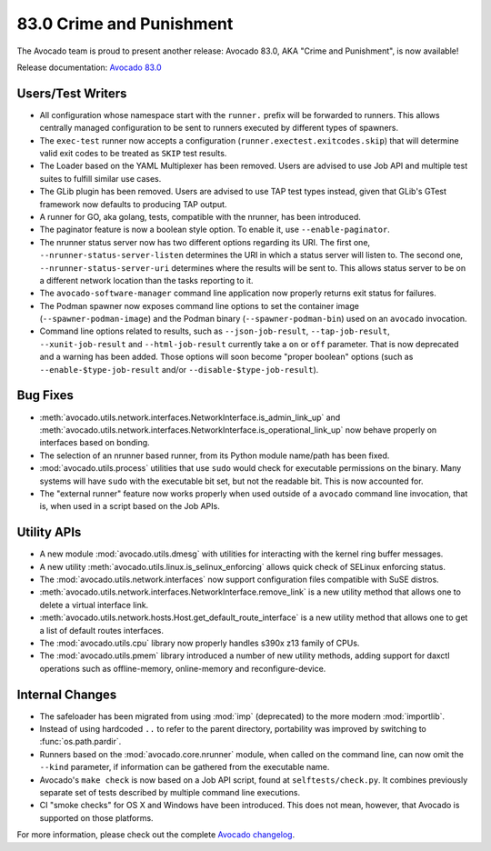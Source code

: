 =========================
83.0 Crime and Punishment
=========================

The Avocado team is proud to present another release: Avocado 83.0,
AKA "Crime and Punishment", is now available!

Release documentation: `Avocado 83.0
<http://avocado-framework.readthedocs.io/en/83.0/>`_

Users/Test Writers
==================

* All configuration whose namespace start with the ``runner.`` prefix
  will be forwarded to runners.  This allows centrally managed
  configuration to be sent to runners executed by different types of
  spawners.

* The ``exec-test`` runner now accepts a configuration
  (``runner.exectest.exitcodes.skip``) that will determine valid
  exit codes to be treated as ``SKIP`` test results.

* The Loader based on the YAML Multiplexer has been removed.  Users
  are advised to use Job API and multiple test suites to fulfill
  similar use cases.

* The GLib plugin has been removed.  Users are advised to use TAP
  test types instead, given that GLib's GTest framework now defaults
  to producing TAP output.

* A runner for GO, aka golang, tests, compatible with the nrunner, has
  been introduced.

* The paginator feature is now a boolean style option.  To enable it,
  use ``--enable-paginator``.

* The nrunner status server now has two different options regarding its
  URI.  The first one, ``--nrunner-status-server-listen`` determines
  the URI in which a status server will listen to.  The second one,
  ``--nrunner-status-server-uri`` determines where the results will
  be sent to.  This allows status server to be on a different network
  location than the tasks reporting to it.

* The ``avocado-software-manager`` command line application now properly
  returns exit status for failures.

* The Podman spawner now exposes command line options to set the
  container image (``--spawner-podman-image``) and the Podman binary
  (``--spawner-podman-bin``) used on an ``avocado`` invocation.

* Command line options related to results, such as
  ``--json-job-result``, ``--tap-job-result``, ``--xunit-job-result``
  and ``--html-job-result`` currently take a ``on`` or ``off``
  parameter.  That is now deprecated and a warning has been added.
  Those options will soon become "proper boolean" options (such as
  ``--enable-$type-job-result`` and/or
  ``--disable-$type-job-result``).

Bug Fixes
=========

* :meth:`avocado.utils.network.interfaces.NetworkInterface.is_admin_link_up` and
  :meth:`avocado.utils.network.interfaces.NetworkInterface.is_operational_link_up`
  now behave properly on interfaces based on bonding.

* The selection of an nrunner based runner, from its Python module
  name/path has been fixed.

* :mod:`avocado.utils.process` utilities that use ``sudo`` would check
  for executable permissions on the binary.  Many systems will have
  ``sudo`` with the executable bit set, but not the readable bit.  This
  is now accounted for.

* The "external runner" feature now works properly when used outside of
  a ``avocado`` command line invocation, that is, when used in a script
  based on the Job APIs.

Utility APIs
============

* A new module :mod:`avocado.utils.dmesg` with utilities for interacting
  with the kernel ring buffer messages.

* A new utility :meth:`avocado.utils.linux.is_selinux_enforcing` allows
  quick check of SELinux enforcing status.

* The :mod:`avocado.utils.network.interfaces` now support configuration
  files compatible with SuSE distros.

* :meth:`avocado.utils.network.interfaces.NetworkInterface.remove_link`
  is a new utility method that allows one to delete a virtual
  interface link.

* :meth:`avocado.utils.network.hosts.Host.get_default_route_interface`
  is a new utility method that allows one to get a list of default
  routes interfaces.

* The :mod:`avocado.utils.cpu` library now properly handles s390x z13
  family of CPUs.

* The :mod:`avocado.utils.pmem` library introduced a number of new
  utility methods, adding support for daxctl operations such as
  offline-memory, online-memory and reconfigure-device.

Internal Changes
================

* The safeloader has been migrated from using :mod:`imp` (deprecated)
  to the more modern :mod:`importlib`.

* Instead of using hardcoded ``..`` to refer to the parent directory,
  portability was improved by switching to :func:`os.path.pardir`.

* Runners based on the :mod:`avocado.core.nrunner` module, when called
  on the command line, can now omit the ``--kind`` parameter, if
  information can be gathered from the executable name.

* Avocado's ``make check`` is now based on a Job API script, found at
  ``selftests/check.py``.  It combines previously separate set of
  tests described by multiple command line executions.

* CI "smoke checks" for OS X and Windows have been introduced.  This does
  not mean, however, that Avocado is supported on those platforms.

For more information, please check out the complete
`Avocado changelog
<https://github.com/avocado-framework/avocado/compare/82.0...83.0>`_.

